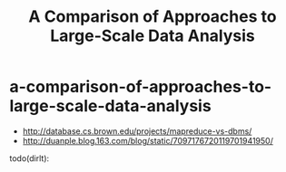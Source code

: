 * a-comparison-of-approaches-to-large-scale-data-analysis
#+TITLE: A Comparison of Approaches to Large-Scale Data Analysis
   - http://database.cs.brown.edu/projects/mapreduce-vs-dbms/
   - http://duanple.blog.163.com/blog/static/7097176720119701941950/

todo(dirlt):

